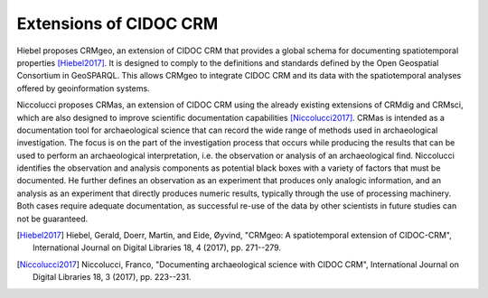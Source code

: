 .. _cidoc-crm_extensions:

Extensions of CIDOC CRM
========================

Hiebel proposes CRMgeo, an extension of CIDOC CRM that provides a global schema for documenting spatiotemporal properties [Hiebel2017]_. It is designed to comply to the definitions and standards defined by the Open Geospatial Consortium in GeoSPARQL. This allows CRMgeo to integrate CIDOC CRM and its data with the spatiotemporal analyses offered by geoinformation systems.

Niccolucci proposes CRMas, an extension of CIDOC CRM using the already existing extensions of CRMdig and CRMsci, which are also designed to improve scientific documentation capabilities [Niccolucci2017]_. CRMas is intended as a documentation tool for archaeological science that can record the wide range of methods used in archaeological investigation. The focus is on the part of the investigation process that occurs while producing the results that can be used to perform an archaeological interpretation, i.e. the observation or analysis of an archaeological find. Niccolucci identifies the observation and analysis components as potential black boxes with a variety of factors that must be documented. He further defines an observation as an experiment that produces only analogic information, and an analysis as an experiment that directly produces numeric results, typically through the use of processing machinery. Both cases require adequate documentation, as successful re-use of the data by other scientists in future studies can not be guaranteed.

.. [Hiebel2017] Hiebel, Gerald, Doerr, Martin, and Eide, Øyvind, "CRMgeo: A spatiotemporal extension of CIDOC-CRM", International Journal on Digital Libraries 18, 4 (2017), pp. 271--279.

.. [Niccolucci2017] Niccolucci, Franco, "Documenting archaeological science with CIDOC CRM", International Journal on Digital Libraries 18, 3 (2017), pp. 223--231.

